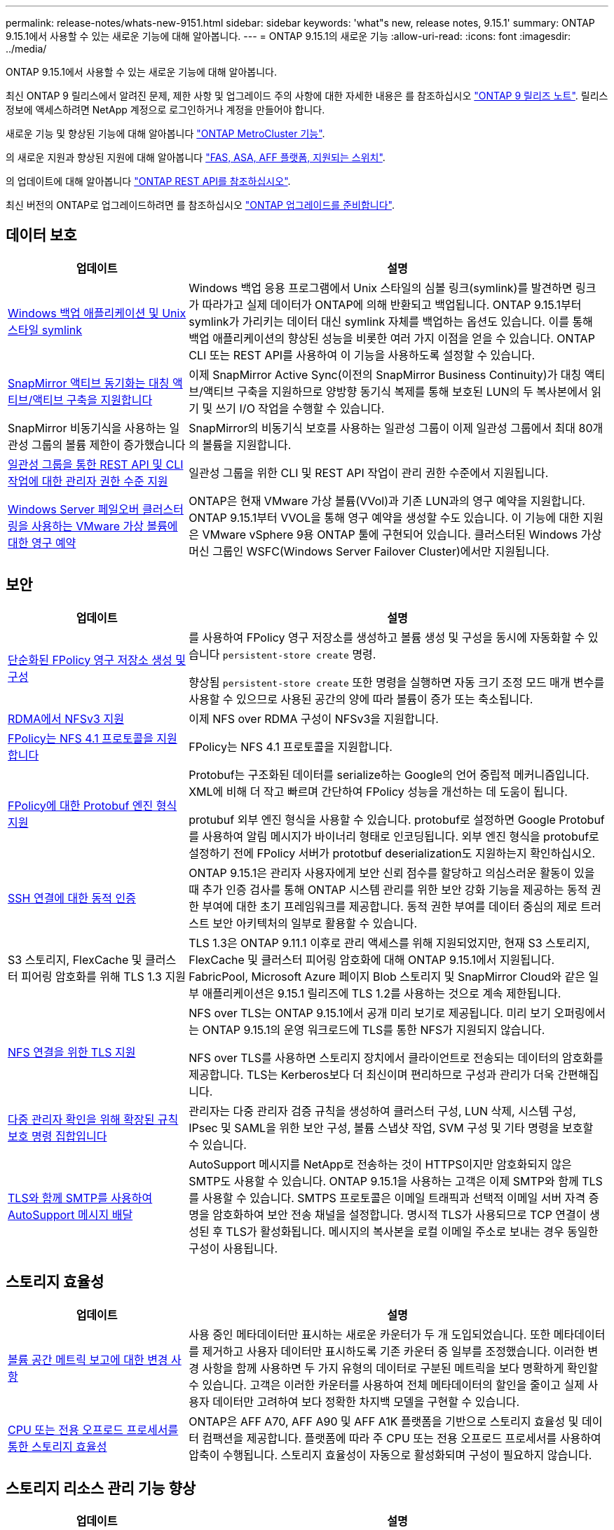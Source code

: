 ---
permalink: release-notes/whats-new-9151.html 
sidebar: sidebar 
keywords: 'what"s new, release notes, 9.15.1' 
summary: ONTAP 9.15.1에서 사용할 수 있는 새로운 기능에 대해 알아봅니다. 
---
= ONTAP 9.15.1의 새로운 기능
:allow-uri-read: 
:icons: font
:imagesdir: ../media/


[role="lead"]
ONTAP 9.15.1에서 사용할 수 있는 새로운 기능에 대해 알아봅니다.

최신 ONTAP 9 릴리스에서 알려진 문제, 제한 사항 및 업그레이드 주의 사항에 대한 자세한 내용은 를 참조하십시오 https://library.netapp.com/ecm/ecm_download_file/ECMLP2492508["ONTAP 9 릴리즈 노트"^]. 릴리스 정보에 액세스하려면 NetApp 계정으로 로그인하거나 계정을 만들어야 합니다.

새로운 기능 및 향상된 기능에 대해 알아봅니다 https://docs.netapp.com/us-en/ontap-metrocluster/releasenotes/mcc-new-features.html["ONTAP MetroCluster 기능"^].

의 새로운 지원과 향상된 지원에 대해 알아봅니다 https://docs.netapp.com/us-en/ontap-systems/whats-new.html["FAS, ASA, AFF 플랫폼, 지원되는 스위치"^].

의 업데이트에 대해 알아봅니다 https://docs.netapp.com/us-en/ontap-automation/whats_new.html["ONTAP REST API를 참조하십시오"^].

최신 버전의 ONTAP로 업그레이드하려면 를 참조하십시오 link:../upgrade/prepare.html["ONTAP 업그레이드를 준비합니다"].



== 데이터 보호

[cols="30%,70%"]
|===
| 업데이트 | 설명 


 a| 
xref:../smb-admin/windows-backup-symlinks.html[Windows 백업 애플리케이션 및 Unix 스타일 symlink]
 a| 
Windows 백업 응용 프로그램에서 Unix 스타일의 심볼 링크(symlink)를 발견하면 링크가 따라가고 실제 데이터가 ONTAP에 의해 반환되고 백업됩니다. ONTAP 9.15.1부터 symlink가 가리키는 데이터 대신 symlink 자체를 백업하는 옵션도 있습니다. 이를 통해 백업 애플리케이션의 향상된 성능을 비롯한 여러 가지 이점을 얻을 수 있습니다. ONTAP CLI 또는 REST API를 사용하여 이 기능을 사용하도록 설정할 수 있습니다.



 a| 
xref:../snapmirror-active-sync/index.html[SnapMirror 액티브 동기화는 대칭 액티브/액티브 구축을 지원합니다]
 a| 
이제 SnapMirror Active Sync(이전의 SnapMirror Business Continuity)가 대칭 액티브/액티브 구축을 지원하므로 양방향 동기식 복제를 통해 보호된 LUN의 두 복사본에서 읽기 및 쓰기 I/O 작업을 수행할 수 있습니다.



 a| 
SnapMirror 비동기식을 사용하는 일관성 그룹의 볼륨 제한이 증가했습니다
 a| 
SnapMirror의 비동기식 보호를 사용하는 일관성 그룹이 이제 일관성 그룹에서 최대 80개의 볼륨을 지원합니다.



 a| 
xref:../consistency-groups/configure-task.html[일관성 그룹을 통한 REST API 및 CLI 작업에 대한 관리자 권한 수준 지원]
 a| 
일관성 그룹을 위한 CLI 및 REST API 작업이 관리 권한 수준에서 지원됩니다.



 a| 
xref:../concepts/ontap-and-vmware.html[Windows Server 페일오버 클러스터링을 사용하는 VMware 가상 볼륨에 대한 영구 예약]
 a| 
ONTAP은 현재 VMware 가상 볼륨(VVol)과 기존 LUN과의 영구 예약을 지원합니다. ONTAP 9.15.1부터 VVOL을 통해 영구 예약을 생성할 수도 있습니다. 이 기능에 대한 지원은 VMware vSphere 9용 ONTAP 툴에 구현되어 있습니다. 클러스터된 Windows 가상 머신 그룹인 WSFC(Windows Server Failover Cluster)에서만 지원됩니다.

|===


== 보안

[cols="30%,70%"]
|===
| 업데이트 | 설명 


 a| 
xref:../nas-audit/create-persistent-stores.html[단순화된 FPolicy 영구 저장소 생성 및 구성]
 a| 
를 사용하여 FPolicy 영구 저장소를 생성하고 볼륨 생성 및 구성을 동시에 자동화할 수 있습니다 `persistent-store create` 명령.

향상됨 `persistent-store create` 또한 명령을 실행하면 자동 크기 조정 모드 매개 변수를 사용할 수 있으므로 사용된 공간의 양에 따라 볼륨이 증가 또는 축소됩니다.



 a| 
xref:../nfs-rdma/index.html[RDMA에서 NFSv3 지원]
 a| 
이제 NFS over RDMA 구성이 NFSv3을 지원합니다.



 a| 
xref:../nas-audit/supported-file-operation-filter-fpolicy-nfsv4-concept.html[FPolicy는 NFS 4.1 프로토콜을 지원합니다]
 a| 
FPolicy는 NFS 4.1 프로토콜을 지원합니다.



 a| 
xref:../nas-audit/plan-fpolicy-external-engine-config-concept.html[FPolicy에 대한 Protobuf 엔진 형식 지원]
 a| 
Protobuf는 구조화된 데이터를 serialize하는 Google의 언어 중립적 메커니즘입니다. XML에 비해 더 작고 빠르며 간단하여 FPolicy 성능을 개선하는 데 도움이 됩니다.

protubuf 외부 엔진 형식을 사용할 수 있습니다. protobuf로 설정하면 Google Protobuf를 사용하여 알림 메시지가 바이너리 형태로 인코딩됩니다. 외부 엔진 형식을 protobuf로 설정하기 전에 FPolicy 서버가 prototbuf deserialization도 지원하는지 확인하십시오.



 a| 
xref:../authentication/dynamic-authorization-overview.html[SSH 연결에 대한 동적 인증]
 a| 
ONTAP 9.15.1은 관리자 사용자에게 보안 신뢰 점수를 할당하고 의심스러운 활동이 있을 때 추가 인증 검사를 통해 ONTAP 시스템 관리를 위한 보안 강화 기능을 제공하는 동적 권한 부여에 대한 초기 프레임워크를 제공합니다.  동적 권한 부여를 데이터 중심의 제로 트러스트 보안 아키텍처의 일부로 활용할 수 있습니다.



 a| 
S3 스토리지, FlexCache 및 클러스터 피어링 암호화를 위해 TLS 1.3 지원
 a| 
TLS 1.3은 ONTAP 9.11.1 이후로 관리 액세스를 위해 지원되었지만, 현재 S3 스토리지, FlexCache 및 클러스터 피어링 암호화에 대해 ONTAP 9.15.1에서 지원됩니다. FabricPool, Microsoft Azure 페이지 Blob 스토리지 및 SnapMirror Cloud와 같은 일부 애플리케이션은 9.15.1 릴리즈에 TLS 1.2를 사용하는 것으로 계속 제한됩니다.



 a| 
xref:../nfs-admin/tls-nfs-strong-security-concept.html[NFS 연결을 위한 TLS 지원]
 a| 
NFS over TLS는 ONTAP 9.15.1에서 공개 미리 보기로 제공됩니다. 미리 보기 오퍼링에서는 ONTAP 9.15.1의 운영 워크로드에 TLS를 통한 NFS가 지원되지 않습니다.

NFS over TLS를 사용하면 스토리지 장치에서 클라이언트로 전송되는 데이터의 암호화를 제공합니다. TLS는 Kerberos보다 더 최신이며 편리하므로 구성과 관리가 더욱 간편해집니다.



 a| 
xref:../multi-admin-verify/index.html#rule-protected-commands[다중 관리자 확인을 위해 확장된 규칙 보호 명령 집합입니다]
 a| 
관리자는 다중 관리자 검증 규칙을 생성하여 클러스터 구성, LUN 삭제, 시스템 구성, IPsec 및 SAML을 위한 보안 구성, 볼륨 스냅샷 작업, SVM 구성 및 기타 명령을 보호할 수 있습니다.



 a| 
xref:../system-admin/requirements-autosupport-reference.html[TLS와 함께 SMTP를 사용하여 AutoSupport 메시지 배달]
 a| 
AutoSupport 메시지를 NetApp로 전송하는 것이 HTTPS이지만 암호화되지 않은 SMTP도 사용할 수 있습니다. ONTAP 9.15.1을 사용하는 고객은 이제 SMTP와 함께 TLS를 사용할 수 있습니다. SMTPS 프로토콜은 이메일 트래픽과 선택적 이메일 서버 자격 증명을 암호화하여 보안 전송 채널을 설정합니다. 명시적 TLS가 사용되므로 TCP 연결이 생성된 후 TLS가 활성화됩니다. 메시지의 복사본을 로컬 이메일 주소로 보내는 경우 동일한 구성이 사용됩니다.

|===


== 스토리지 효율성

[cols="30%,70%"]
|===
| 업데이트 | 설명 


 a| 
xref:../volumes/determine-space-usage-volume-aggregate-concept.html[볼륨 공간 메트릭 보고에 대한 변경 사항]
 a| 
사용 중인 메타데이터만 표시하는 새로운 카운터가 두 개 도입되었습니다. 또한 메타데이터를 제거하고 사용자 데이터만 표시하도록 기존 카운터 중 일부를 조정했습니다. 이러한 변경 사항을 함께 사용하면 두 가지 유형의 데이터로 구분된 메트릭을 보다 명확하게 확인할 수 있습니다. 고객은 이러한 카운터를 사용하여 전체 메타데이터의 할인을 줄이고 실제 사용자 데이터만 고려하여 보다 정확한 차지백 모델을 구현할 수 있습니다.



 a| 
xref:../concepts/builtin-storage-efficiency-concept.html[CPU 또는 전용 오프로드 프로세서를 통한 스토리지 효율성]
 a| 
ONTAP은 AFF A70, AFF A90 및 AFF A1K 플랫폼을 기반으로 스토리지 효율성 및 데이터 컴팩션을 제공합니다. 플랫폼에 따라 주 CPU 또는 전용 오프로드 프로세서를 사용하여 압축이 수행됩니다. 스토리지 효율성이 자동으로 활성화되며 구성이 필요하지 않습니다.

|===


== 스토리지 리소스 관리 기능 향상

[cols="30%,70%"]
|===
| 업데이트 | 설명 


 a| 
xref:../flexcache/flexcache-writeback-enable-task.html[FlexCache 쓰기 저장 지원]
 a| 
캐시 볼륨에 쓰기 작업이 설정되어 있으면 쓰기 요청이 원본 볼륨이 아닌 로컬 캐시로 전송되어 에지 컴퓨팅 환경과 쓰기 작업이 많은 캐시를 위한 성능이 향상됩니다.



 a| 
xref:../task_nas_file_system_analytics_enable.html[파일 시스템 분석 성능 향상]
 a| 
ONTAP는 파일 시스템 분석을 활성화할 때 볼륨 용량의 5~8%를 가용 용량으로 유지해야 하므로 볼륨 및 파일 시스템 분석 시 잠재적인 성능 문제가 완화됩니다.



 a| 
FlexClone 볼륨 암호화 키
 a| 
FlexClone 볼륨에는 FlexVol 볼륨(호스트) 암호화 키와 무관한 전용 암호화 키가 할당됩니다.

|===


== 시스템 관리자

[cols="30%,70%"]
|===
| 업데이트 | 설명 


 a| 
xref:../snaplock/commit-snapshot-copies-worm-concept.html[SnapLock 볼트 관계 구성을 위한 System Manager 지원]
 a| 
원본과 대상 모두 ONTAP 9.15.1 이상을 실행 중인 경우 시스템 관리자를 사용하여 SnapLock 볼트 관계를 구성할 수 있습니다.



 a| 
xref:../task_cp_dashboard_tour.html[System Manager 대시보드 성능이 향상되었습니다]
 a| 
System Manager 대시보드의 상태, 용량, 네트워크, 성능 뷰에 대한 정보에는 지연 시간 또는 성능 문제를 식별하고 해결하는 데 도움이 되는 성능 메트릭에 대한 향상된 기능을 비롯하여 더 자세한 설명이 포함되어 있습니다.

|===


== 업그레이드

[cols="30%,70%"]
|===
| 업데이트 | 설명 


 a| 
xref:../upgrade/automated-upgrade-task.html[자동화된 무중단 업그레이드 중에 LIF를 HA 파트너 노드로 마이그레이션할 수 있습니다]
 a| 
무중단 자동 업그레이드 중에 LIF가 다른 배치 그룹으로 마이그레이션되면 LIF는 같은 배치 그룹의 HA 파트너 노드로 마이그레이션됩니다.

|===